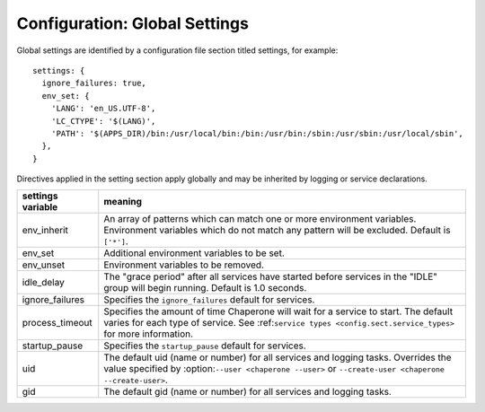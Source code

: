 .. chapereone documentation
   configuration directives

.. _config.settings:

Configuration: Global Settings
==================================


Global settings are identified by a configuration file section titled settings, for example::

  settings: {
    ignore_failures: true,
    env_set: {
      'LANG': 'en_US.UTF-8',
      'LC_CTYPE': '$(LANG)',
      'PATH': '$(APPS_DIR)/bin:/usr/local/bin:/bin:/usr/bin:/sbin:/usr/sbin:/usr/local/sbin',
    },
  }

Directives applied in the setting section apply globally and may be inherited by
logging or service declarations.

=================  =============================================================================
settings variable  meaning
=================  =============================================================================
env_inherit        An array of patterns which can match one or more
		   environment variables.  Environment variables which
		   do not match any pattern will be excluded.  Default is ``['*']``.
env_set            Additional environment variables to be set.
env_unset          Environment variables to be removed.
idle_delay         The "grace period" after all services have started before
		   services in the "IDLE" group will begin running.  Default is 1.0 seconds.
ignore_failures    Specifies the ``ignore_failures`` default for services.
process_timeout    Specifies the amount of time Chaperone will wait for a service to start.
		   The default varies for each type of service.
		   See :ref:``service types <config.sect.service_types>`` for more
		   information.
startup_pause      Specifies the ``startup_pause`` default for services.
uid                The default uid (name or number) for all services and logging tasks.
		   Overrides the value specified by :option:``--user <chaperone --user>`` or
		   ``--create-user <chaperone --create-user>``.
gid                The default gid (name or number) for all services and logging tasks.
=================  =============================================================================
